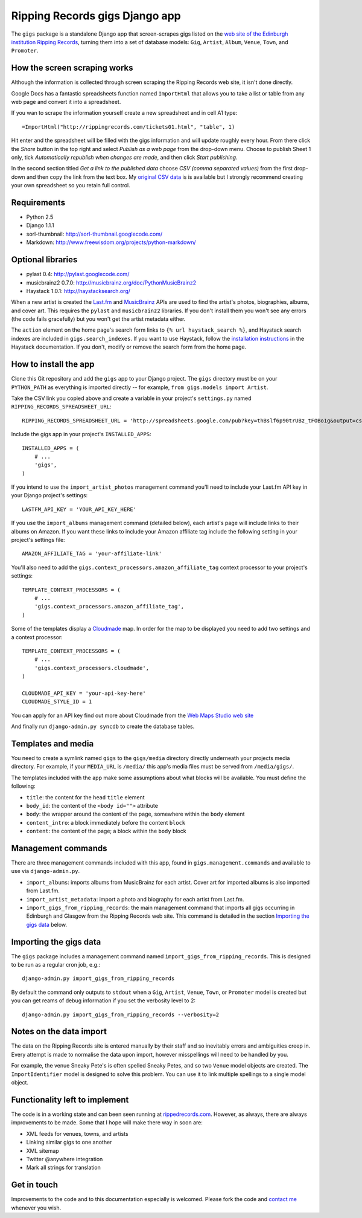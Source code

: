 ================================================================================
                         Ripping Records gigs Django app
================================================================================


The ``gigs`` package is a standalone Django app that screen-scrapes gigs listed
on the `web site of the Edinburgh institution Ripping Records`_, turning them
into a set of database models: ``Gig``, ``Artist``, ``Album``, ``Venue``,
``Town``, and ``Promoter``.

.. _web site of the Edinburgh institution Ripping Records: http://www.rippingrecords.com/tickets01.html


How the screen scraping works
===============================

Although the information is collected through screen scraping the Ripping
Records web site, it isn't done directly.

Google Docs has a fantastic spreadsheets function named ``ImportHtml`` that
allows you to take a list or table from any web page and convert it into a
spreadsheet.

If you wan to scrape the information yourself create a new spreadsheet and in
cell A1 type::

    =ImportHtml("http://rippingrecords.com/tickets01.html", "table", 1)

Hit enter and the spreadsheet will be filled with the gigs information and will
update roughly every hour.  From there click the *Share* button in the top right
and select *Publish as a web page* from the drop-down menu.  Choose to publish
Sheet 1 only, tick *Automatically republish when changes are made*, and then
click *Start publishing*.

In the second section titled *Get a link to the published data* choose
*CSV (comma separated values)* from the first drop-down and then copy the link
from the text box.  My `original CSV data`_ is is available but I strongly
recommend creating your own spreadsheet so you retain full control.

.. _original CSV data: http://spreadsheets.google.com/pub?key=thBslf6p90trUBz_tFOBo1g&output=csv


Requirements
==============

* Python 2.5
* Django 1.1.1
* sorl-thumbnail: http://sorl-thumbnail.googlecode.com/
* Markdown: http://www.freewisdom.org/projects/python-markdown/

Optional libraries
====================

* pylast 0.4: http://pylast.googlecode.com/
* musicbrainz2 0.7.0: http://musicbrainz.org/doc/PythonMusicBrainz2
* Haystack 1.0.1: http://haystacksearch.org/

When a new artist is created the `Last.fm`_ and `MusicBrainz`_ APIs are used to
find the artist's photos, biographies, albums, and cover art.  This requires the
``pylast`` and ``musicbrainz2`` libraries.  If you don't install them you won't
see any errors (the code fails gracefully) but you won't get the artist metadata
either.

.. _Last.fm: http://www.last.fm/api
.. _MusicBrainz: http://musicbrainz.org/doc/XML_Web_Service

The ``action`` element on the home page's search form links to
``{% url haystack_search %}``, and Haystack search indexes are included in
``gigs.search_indexes``.  If you want to use Haystack, follow the
`installation instructions`_ in the Haystack documentation.  If you don't,
modify or remove the search form from the home page.

.. _installation instructions: http://haystacksearch.org/docs/tutorial.html


How to install the app
========================

Clone this Git repository and add the ``gigs`` app to your Django project. The
``gigs`` directory must be on your ``PYTHON_PATH`` as everything is imported
directly -- for example, ``from gigs.models import Artist``.

Take the CSV link you copied above and create a variable in your project's
``settings.py`` named ``RIPPING_RECORDS_SPREADSHEET_URL``::

    RIPPING_RECORDS_SPREADSHEET_URL = 'http://spreadsheets.google.com/pub?key=thBslf6p90trUBz_tFOBo1g&output=csv'

Include the gigs app in your project's ``INSTALLED_APPS``::

    INSTALLED_APPS = (
        # ...
        'gigs',
    )

If you intend to use the ``import_artist_photos`` management command you'll need
to include your Last.fm API key in your Django project's settings::

  LASTFM_API_KEY = 'YOUR_API_KEY_HERE'

If you use the ``import_albums`` management command (detailed below), each
artist's page will include links to their albums on Amazon.  If you want these
links to include your Amazon affiliate tag include the following setting in your
project's settings file::

  AMAZON_AFFILIATE_TAG = 'your-affiliate-link'

You'll also need to add the ``gigs.context_processors.amazon_affiliate_tag``
context processor to your project's settings::

  TEMPLATE_CONTEXT_PROCESSORS = (
      # ...
      'gigs.context_processors.amazon_affiliate_tag',
  )

Some of the templates display a `Cloudmade`_ map.  In order for the map to be
displayed you need to add two settings and a context processor::

  TEMPLATE_CONTEXT_PROCESSORS = (
      # ...
      'gigs.context_processors.cloudmade',
  )

  CLOUDMADE_API_KEY = 'your-api-key-here'
  CLOUDMADE_STYLE_ID = 1

You can apply for an API key find out more about Cloudmade from the
`Web Maps Studio web site`_

.. _Cloudmade: http://www.cloudmade.com/
.. _Web Maps Studio web site: http://developers.cloudmade.com/projects/show/web-maps-studio

And finally run ``django-admin.py syncdb`` to create the database tables.


Templates and media
=====================

You need to create a symlink named ``gigs`` to the ``gigs/media`` directory
directly underneath your projects media directory.  For example, if your
``MEDIA_URL`` is ``/media/`` this app's media files must be served from
``/media/gigs/``.

The templates included with the app make some assumptions about what blocks will
be available.  You must define the following:

* ``title``: the content for the ``head`` ``title`` element
* ``body_id``: the content of the ``<body id="">`` attribute
* ``body``: the wrapper around the content of the page, somewhere within the
  ``body`` element
* ``content_intro``: a block immediately before the content ``block``
* ``content``: the content of the page; a block within the ``body`` block


Management commands
=====================

There are three management commands included with this app, found in
``gigs.management.commands`` and available to use via ``django-admin.py``.

* ``import_albums``: imports albums from MusicBrainz for each artist.  Cover art
  for imported albums is also imported from Last.fm.
* ``import_artist_metadata``: import a photo and biography for each artist from
  Last.fm.
* ``import_gigs_from_ripping_records``: the main management command that imports
  all gigs occurring in Edinburgh and Glasgow from the Ripping Records web site.
  This command is detailed in the section `Importing the gigs data`_ below.


Importing the gigs data
=========================

The ``gigs`` package includes a management command named
``import_gigs_from_ripping_records``.  This is designed to be run as a regular
cron job, e.g.::

    django-admin.py import_gigs_from_ripping_records

By default the command only outputs to ``stdout`` when a ``Gig``, ``Artist``,
``Venue``, ``Town``, or ``Promoter`` model is created but you can get reams of
debug information if you set the verbosity level to 2::

    django-admin.py import_gigs_from_ripping_records --verbosity=2


Notes on the data import
==========================

The data on the Ripping Records site is entered manually by their staff and so
inevitably errors and ambiguities creep in.  Every attempt is made to normalise
the data upon import, however misspellings will need to be handled by you.

For example, the venue Sneaky Pete's is often spelled Sneaky Petes, and so two
``Venue`` model objects are created.  The ``ImportIdentifier`` model is designed
to solve this problem.  You can use it to link multiple spellings to a single
model object.


Functionality left to implement
=================================

The code is in a working state and can been seen running at
`rippedrecords.com`_.  However, as always, there are always improvements to be
made.  Some that I hope will make there way in soon are:

* XML feeds for venues, towns, and artists
* Linking similar gigs to one another
* XML sitemap
* Twitter @anywhere integration
* Mark all strings for translation

.. _rippedrecords.com: http://www.rippedrecords.com/

Get in touch
==============

Improvements to the code and to this documentation especially is welcomed.
Please fork the code and `contact me`_ whenever you wish.

.. _contact me: http://www.flother.com/contact/
